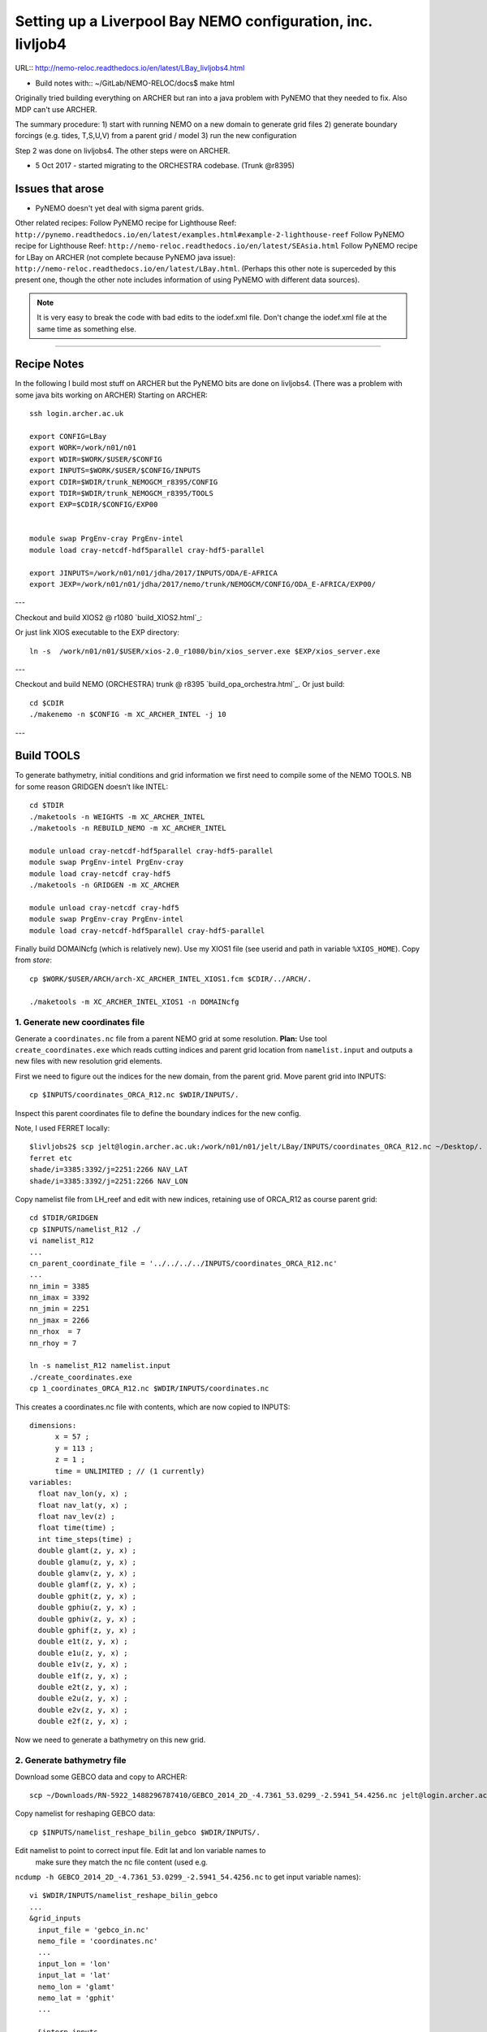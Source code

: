 ============================================================
Setting up a Liverpool Bay NEMO configuration, inc. livljob4
============================================================

URL:: http://nemo-reloc.readthedocs.io/en/latest/LBay_livljobs4.html

* Build notes with:: ~/GitLab/NEMO-RELOC/docs$ make html

Originally tried building everything on ARCHER but ran into a java problem with PyNEMO that they needed to fix. Also MDP can't use ARCHER.

The summary procedure:
1) start with running NEMO on a new domain to generate grid files
2) generate boundary forcings (e.g. tides, T,S,U,V) from a parent grid / model
3) run the new configuration

Step 2 was done on livljobs4. The other steps were on ARCHER.

* 5 Oct 2017 - started migrating to the ORCHESTRA codebase. (Trunk @r8395)

Issues that arose
=================

* PyNEMO doesn't yet deal with sigma parent grids.

Other related recipes:
Follow PyNEMO recipe for Lighthouse Reef: ``http://pynemo.readthedocs.io/en/latest/examples.html#example-2-lighthouse-reef``
Follow PyNEMO recipe for Lighthouse Reef: ``http://nemo-reloc.readthedocs.io/en/latest/SEAsia.html``
Follow PyNEMO recipe for LBay on ARCHER (not complete because PyNEMO java issue): ``http://nemo-reloc.readthedocs.io/en/latest/LBay.html``.
(Perhaps this other note is superceded by this present one, though the other
note includes information of using PyNEMO with different data sources).

.. note::

  It is very easy to break the code with bad edits to the iodef.xml file. Don't
  change the iodef.xml file at the same time as something else.

----

Recipe Notes
============

In the following I build most stuff on ARCHER but the PyNEMO bits are done on livljobs4.
(There was a problem with some java bits working on ARCHER)
Starting on ARCHER::

  ssh login.archer.ac.uk

  export CONFIG=LBay
  export WORK=/work/n01/n01
  export WDIR=$WORK/$USER/$CONFIG
  export INPUTS=$WORK/$USER/$CONFIG/INPUTS
  export CDIR=$WDIR/trunk_NEMOGCM_r8395/CONFIG
  export TDIR=$WDIR/trunk_NEMOGCM_r8395/TOOLS
  export EXP=$CDIR/$CONFIG/EXP00


  module swap PrgEnv-cray PrgEnv-intel
  module load cray-netcdf-hdf5parallel cray-hdf5-parallel

  export JINPUTS=/work/n01/n01/jdha/2017/INPUTS/ODA/E-AFRICA
  export JEXP=/work/n01/n01/jdha/2017/nemo/trunk/NEMOGCM/CONFIG/ODA_E-AFRICA/EXP00/


.. note:
 I will these links to James' files when I've figured out how to replace them

---

Checkout and build XIOS2 @ r1080 `build_XIOS2.html`_::

Or just link XIOS executable to the EXP directory::

  ln -s  /work/n01/n01/$USER/xios-2.0_r1080/bin/xios_server.exe $EXP/xios_server.exe

---

Checkout and build NEMO (ORCHESTRA) trunk @ r8395 `build_opa_orchestra.html`_.
Or just build::

  cd $CDIR
  ./makenemo -n $CONFIG -m XC_ARCHER_INTEL -j 10

---

Build TOOLS
===========

To generate bathymetry, initial conditions and grid information we first need
to compile some of the NEMO TOOLS. NB for some reason GRIDGEN doesn’t like INTEL::

  cd $TDIR
  ./maketools -n WEIGHTS -m XC_ARCHER_INTEL
  ./maketools -n REBUILD_NEMO -m XC_ARCHER_INTEL

  module unload cray-netcdf-hdf5parallel cray-hdf5-parallel
  module swap PrgEnv-intel PrgEnv-cray
  module load cray-netcdf cray-hdf5
  ./maketools -n GRIDGEN -m XC_ARCHER

  module unload cray-netcdf cray-hdf5
  module swap PrgEnv-cray PrgEnv-intel
  module load cray-netcdf-hdf5parallel cray-hdf5-parallel


.. note: These are compiled with XIOS2. However DOMAINcfg has to be compiled
  with XIOS1. There is a README in the $TDIR/DOMAINcfg on what to do.


Finally build DOMAINcfg (which is relatively new). Use my XIOS1 file
(see userid and path in variable ``%XIOS_HOME``). Copy from *store*::

  cp $WORK/$USER/ARCH/arch-XC_ARCHER_INTEL_XIOS1.fcm $CDIR/../ARCH/.

  ./maketools -m XC_ARCHER_INTEL_XIOS1 -n DOMAINcfg



1. Generate new coordinates file
++++++++++++++++++++++++++++++++

Generate a ``coordinates.nc`` file from a parent NEMO grid at some resolution.
**Plan:** Use tool ``create_coordinates.exe`` which reads cutting indices and
parent grid location from ``namelist.input`` and outputs a new files with new
resolution grid elements.

First we need to figure out the indices for the new domain, from the parent grid.
Move parent grid into INPUTS::

  cp $INPUTS/coordinates_ORCA_R12.nc $WDIR/INPUTS/.

Inspect this parent coordinates file to define the boundary indices for the new config.

Note, I used FERRET locally::

  $livljobs2$ scp jelt@login.archer.ac.uk:/work/n01/n01/jelt/LBay/INPUTS/coordinates_ORCA_R12.nc ~/Desktop/.
  ferret etc
  shade/i=3385:3392/j=2251:2266 NAV_LAT
  shade/i=3385:3392/j=2251:2266 NAV_LON


Copy namelist file from LH_reef and edit with new indices, retaining use of
ORCA_R12 as course parent grid::

  cd $TDIR/GRIDGEN
  cp $INPUTS/namelist_R12 ./
  vi namelist_R12
  ...
  cn_parent_coordinate_file = '../../../../INPUTS/coordinates_ORCA_R12.nc'
  ...
  nn_imin = 3385
  nn_imax = 3392
  nn_jmin = 2251
  nn_jmax = 2266
  nn_rhox  = 7
  nn_rhoy = 7

  ln -s namelist_R12 namelist.input
  ./create_coordinates.exe
  cp 1_coordinates_ORCA_R12.nc $WDIR/INPUTS/coordinates.nc

This creates a coordinates.nc file with contents, which are now copied to
INPUTS::

  dimensions:
  	x = 57 ;
  	y = 113 ;
  	z = 1 ;
  	time = UNLIMITED ; // (1 currently)
  variables:
    float nav_lon(y, x) ;
    float nav_lat(y, x) ;
    float nav_lev(z) ;
    float time(time) ;
    int time_steps(time) ;
    double glamt(z, y, x) ;
    double glamu(z, y, x) ;
    double glamv(z, y, x) ;
    double glamf(z, y, x) ;
    double gphit(z, y, x) ;
    double gphiu(z, y, x) ;
    double gphiv(z, y, x) ;
    double gphif(z, y, x) ;
    double e1t(z, y, x) ;
    double e1u(z, y, x) ;
    double e1v(z, y, x) ;
    double e1f(z, y, x) ;
    double e2t(z, y, x) ;
    double e2u(z, y, x) ;
    double e2v(z, y, x) ;
    double e2f(z, y, x) ;

Now we need to generate a bathymetry on this new grid.



2. Generate bathymetry file
+++++++++++++++++++++++++++

Download some GEBCO data and copy to ARCHER::

  scp ~/Downloads/RN-5922_1488296787410/GEBCO_2014_2D_-4.7361_53.0299_-2.5941_54.4256.nc jelt@login.archer.ac.uk:/work/n01/n01/jelt/LBay/INPUTS/.

Copy namelist for reshaping GEBCO data::

  cp $INPUTS/namelist_reshape_bilin_gebco $WDIR/INPUTS/.

Edit namelist to point to correct input file. Edit lat and lon variable names to
 make sure they match the nc file content (used e.g.
``ncdump -h GEBCO_2014_2D_-4.7361_53.0299_-2.5941_54.4256.nc`` to get input
variable names)::

  vi $WDIR/INPUTS/namelist_reshape_bilin_gebco
  ...
  &grid_inputs
    input_file = 'gebco_in.nc'
    nemo_file = 'coordinates.nc'
    ...
    input_lon = 'lon'
    input_lat = 'lat'
    nemo_lon = 'glamt'
    nemo_lat = 'gphit'
    ...

    &interp_inputs
    input_file = "gebco_in.nc"
    ...
    input_name = "elevation"


Do some things to 1) flatten out land elevations, 2) make depths positive. *(James
noted a problem with the default nco module)*::

  cd $WDIR/INPUTS
  module load nco/4.5.0
  ncap2 -s 'where(elevation > 0) elevation=0' GEBCO_2014_2D_-4.7361_53.0299_-2.5941_54.4256.nc tmp.nc
  ncflint --fix_rec_crd -w -1.0,0.0 tmp.nc tmp.nc gebco_in.nc
  rm tmp.nc


Restore the original parallel modules, which were removed to fix tool building issue::

  module unload nco cray-netcdf cray-hdf5
  module load cray-netcdf-hdf5parallel cray-hdf5-parallel

Execute first scrip thing::

  $TDIR/WEIGHTS/scripgrid.exe namelist_reshape_bilin_gebco

Output files::

  remap_nemo_grid_gebco.nc
  remap_data_grid_gebco.nc

Execute second scip thing::

  $TDIR/WEIGHTS/scrip.exe namelist_reshape_bilin_gebco

Output files::

  data_nemo_bilin_gebco.nc

Execute third scip thing::

  $TDIR/WEIGHTS/scripinterp.exe namelist_reshape_bilin_gebco

Output files::

  bathy_meter.nc



3. Generate a domain configuration file
=======================================

The general idea is that you have to copy the ``namelist_cfg`` file into the ``DOMAINcfg``
directory along with all the inputs files that would have previously been needed
get v3.6 running. The reason being that all the non-time stepping stuff, like
grid generating, has been abstracted from the core OPA code and is now done as
a pre-processing step, and output into an important file ``domain_cfg.nc``.


.. warning: This is a bit backwards as I copy in files that I haven't made yet. It will do for now.

::

  cd $TDIR
  cp $INPUTS/coordinates.nc $TDIR/DOMAINcfg/.
  cp $INPUTS/bathy_meter.nc $TDIR/DOMAINcfg/.

I am not sure how this is going to pan out with the existing namelist_cfg files;
it may not be up to date enough. So I will save an original for the time being::

  cp /work/n01/n01/jelt/LBay/trunk_NEMOGCM_r8395/CONFIG/LBay/EXP00/namelist_cfg namelist_cdf_LBay
  cp namelist_cfg_LBay namelist_cfg


.. note: I am not sure what to do here. Initially I was concerned that the
 domain_cfg.nc was not building so sought to fix problems in the new style
 namelist_cfg file. Then I realised that the errors where not a problem for
 generating the domain_cfg.nc file. But some of namelist_cfg changes might still
 be helpful. For now I revert back to the original namelist_cfg file (from the
 working old code base) but save these comments (in namelist_cfg_LBay):

  To get it to work I (though I) had to make some edits to the namelist_cfg file, according to
  the E R R O R S reported. I added::

    !-----------------------------------------------------------------------
    &nameos        !   ocean physical parameters
    !-----------------------------------------------------------------------
       ln_teos10   = .false.         !  = Use TEOS-10 equation of state
       ln_eos80    = .true.         !  = Use EOS80 equation of state
       ln_seos     = .false.         !  = Use simplified equation of state (S-EOS)
                                     !
       !                     ! S-EOS coefficients (ln_seos=T):
       !                             !  rd(T,S,Z)*rau0 = -a0*(1+.5*lambda*dT+mu*Z+nu*dS)*dT+b0*dS
       rn_a0       =  1.6550e-1      !  thermal expension coefficient
       rn_b0       =  7.6554e-1      !  saline  expension coefficient
       rn_lambda1  =  5.9520e-2      !  cabbeling coeff in T^2  (=0 for linear eos)
       rn_lambda2  =  7.4914e-4      !  cabbeling coeff in S^2  (=0 for linear eos)
       rn_mu1      =  1.4970e-4      !  thermobaric coeff. in T (=0 for linear eos)
       rn_mu2      =  1.1090e-5      !  thermobaric coeff. in S (=0 for linear eos)
       rn_nu       =  2.4341e-3      !  cabbeling coeff in T*S  (=0 for linear eos)
    /



    Replace::

     LBay
     ----


     !-----------------------------------------------------------------------
     &namdom        !   space and time domain (bathymetry, mesh, timestep)
     !-----------------------------------------------------------------------
        nn_msh      =    0      !  create (=1) a mesh file or not (=0)
        rn_rdt      =   60.    !  time step for the dynamics (and tracer if nn_acc=0)
        rn_rdtmin   =   600.          !  minimum time step on tracers (used if nn_acc=1)
        rn_rdtmax   =   600.          !  maximum time step on tracers (used if nn_acc=1)
        rn_rdth     =   600.          !  depth variation of tracer time step  (used if nn_acc=1)
        ppglam0     =  999999.0             !  longitude of first raw and column T-point (jphgr_msh = 1)
        ppgphi0     =  999999.0             ! latitude  of first raw and column T-point (jphgr_msh = 1)
        ppe1_deg    =  999999.0             !  zonal      grid-spacing (degrees)
        ppe2_deg    =  999999.0             !  meridional grid-spacing (degrees)
        ppe1_m      =  999999.0             !  zonal      grid-spacing (degrees)
        ppe2_m      =  999999.0             !  meridional grid-spacing (degrees)
        ppsur       =  999999.0             !  ORCA r4, r2 and r05 coefficients
        ppa0        =  999999.0             ! (default coefficients)
        ppa1        =  999999.0             !
        ppkth       =      23.563           !
        ppacr       =       9.0             !
        ppdzmin     =       6.0             !  Minimum vertical spacing
        pphmax      =    5720.              !  Maximum depth
        ldbletanh   =  .FALSE.              !  Use/do not use double tanf function for vertical coordinates
        ppa2        =  999999.              !  Double tanh function parameters
        ppkth2      =  999999.              !
        ppacr2      =  999999.
     /

    with::

     Africa
     ------

     !-----------------------------------------------------------------------
     &namdom        !   space and time domain (bathymetry, mesh, timestep)
     !-----------------------------------------------------------------------
        ln_linssh   = .false.   !  =T  linear free surface  ==>>  model level are fixed in time
        nn_closea   =    0      !  remove (=0) or keep (=1) closed seas and lakes (ORCA)
        !
        nn_msh      =    0      !  create (>0) a mesh file or not (=0)
        rn_isfhmin  =    1.00   !  treshold (m) to discriminate grounding ice to floating ice
        !
        rn_rdt      =  360.     !  time step for the dynamics (and tracer if nn_acc=0)
        rn_atfp     =    0.1    !  asselin time filter parameter
        !
        ln_crs      = .false.   !  Logical switch for coarsening module
     /
     !


  Also the leap year flag seemed to cause an error so::
    nn_leapy    =       0   !  Leap year calendar (1) or not (0)


Build a script to run the executable::

  vi $TDIR/DOMAINcdf/rs

  #!/bin/bash
  #PBS -N domain_cfg
  #PBS -l walltime=00:20:00
  #PBS -l select=1
  #PBS -j oe
  #PBS -A n01-NOCL

  #! -----------------------------------------------------------------------------

  # Change to the directory that the job was submitted from
  cd $PBS_O_WORKDIR

  # Set the number of threads to 1
  #   This prevents any system libraries from automatically
  #   using threading.
  export OMP_NUM_THREADS=1
  # Change to the directory that the job was submitted from
  ulimit -s unlimited

  #===============================================================
  # LAUNCH JOB
  #===============================================================
  echo `date` : Launch Job
  aprun -n 1 -N 1 ./make_domain_cfg.exe >&  stdouterr_cfg
  #aprun -n 216 -N 24 ./make_domain_cfg.exe >&  stdouterr_cfg

  exit


Try running it::

  cd $TDIR/DOMAINcfg
  qsub -q short rs



**6 Oct. This runs and produces ``domain_cfg.nc`` output, though the job has errors**




4. Generate initial conditions
++++++++++++++++++++++++++++++


Copy ``make.macro`` file and edit the path if necessary::
**FIX** to the notes (copied from jdha instead): ``cp $WDIR/INPUTS/make.macro ./``::

  cp /home/n01/n01/jdha/sosie/make.macro /home/n01/n01/jelt/sosie/.

  vi /home/n01/n01/jelt/sosie/make.macro
  # Directory to install binaries:
  INSTALL_DIR = /home/n01/n01/jelt/local

Proceed with Step 6 (of Lighhouse Reef Readthedocs)::

  cd ~
  mkdir local
  svn co svn://svn.code.sf.net/p/sosie/code/trunk sosie
  cd sosie

  make
  make install
  export PATH=~/local/bin:$PATH
  cd $WDIR/INPUTS


Obtain the fields to interpolate. Interpolate AMM60
data. Get the namelists::

  cp $INPUTS/initcd_votemper.namelist .
  cp $INPUTS/initcd_vosaline.namelist .

Generate the actual files. Cut them out of something bigger. Use the same indices
as used in coordinates.nc (note that the nco tools don't like the
parallel modules)::

----

*(3 March 2017)*
Insert new method to use AMM60 data for initial conditions.
/work/n01/n01/kariho40/NEMO/NEMOGCM_jdha/dev_r4621_NOC4_BDY_VERT_INTERP/NEMOGCM/CONFIG/AMM60smago/EXP_notradiff/OUTPUT
AMM60_5d_20131013_20131129_grid_T.nc

Find the AMM60 indices using FERRET on the bathy_meter.nc file: ``shade log(Bathymetry[I=540:750, J=520:820])``

Note that the temperature and salinity variables are ``thetao`` and ``so``

::

  module unload cray-netcdf-hdf5parallel cray-hdf5-parallel
  module load cray-netcdf cray-hdf5
  module load nco/4.5.0
  cd $WDIR/INPUTS

  ncks -d x,560,620 -d y,720,800 /work/n01/n01/kariho40/NEMO/NEMOGCM_jdha/dev_r4621_NOC4_BDY_VERT_INTERP/NEMOGCM/CONFIG/AMM60smago/EXP_notradiff/OUTPUT/AMM60_5d_20131013_20131129_grid_T.nc $WDIR/INPUTS/cut_down_20131013_LBay_grid_T.nc

Average over time and restore the parallel modules::

  ncwa -a time_counter $WDIR/INPUTS/cut_down_20131013_LBay_grid_T.nc  $WDIR/INPUTS/cut_down_201310_LBay_grid_T.nc

  module unload nco cray-netcdf cray-hdf5
  module load cray-netcdf-hdf5parallel cray-hdf5-parallel



Edit namelists::

  vi initcd_votemper.namelist
  cf_in     = 'cut_down_201310_LBay_grid_T.nc'
  cv_in     = 'thetao'
  cf_x_in   = 'cut_down_201310_LBay_grid_T.nc'
  cv_out   = 'thetao'
  csource  = 'AMM60'
  ctarget  = 'LBay'

  vi initcd_vosaline.namelist
  ...
  cv_out   = 'so'
  ...



Do stuff. I think the intention was for SOSIE to flood fill the land::

  sosie.x -f initcd_votemper.namelist

Creates::

  thetao_AMM60-LBay_2013.nc4
  sosie_mapping_AMM60-LBay.nc

Repeat for salinity::

  sosie.x -f initcd_vosaline.namelist

Creates::

  so_AMM60-LBay_2013.nc4


Now do interpolation as before. First copy the namelists::

  cp $INPUTS/namelist_reshape_bilin_initcd_votemper $WDIR/INPUTS/.
  cp $INPUTS/namelist_reshape_bilin_initcd_vosaline $WDIR/INPUTS/.

Edit the input files::

  vi $WDIR/INPUTS/namelist_reshape_bilin_initcd_votemper
  &grid_inputs
    input_file = 'thetao_AMM60-LBay_2013.nc4'
  ...

  &interp_inputs
    input_file = "thetao_AMM60-LBay_2013.nc4"
  ...

Simiarly for the *vosaline.nc file::

  vi $WDIR/INPUTS/namelist_reshape_bilin_initcd_vosaline
  &grid_inputs
    input_file = 'so_AMM60-LBay_2013.nc4'
  ...

  &interp_inputs
    input_file = "so_AMM60-LBay_2013.nc4"
  ...


Produce the remap files::

  $TDIR/WEIGHTS/scripgrid.exe namelist_reshape_bilin_initcd_votemper

Creates ``remap_nemo_grid_R12.nc`` and ``remap_data_grid_R12.nc``. Then::

  $TDIR/WEIGHTS/scrip.exe namelist_reshape_bilin_initcd_votemper

Creates ``data_nemo_bilin_R12.nc``. Then::

  $TDIR/WEIGHTS/scripinterp.exe namelist_reshape_bilin_initcd_votemper

Creates ``initcd_votemper.nc``. Then::

  $TDIR/WEIGHTS/scripinterp.exe namelist_reshape_bilin_initcd_vosaline

Creates ``initcd_vosaline.nc``.


5. Generate weights for atm forcing
+++++++++++++++++++++++++++++++++++

Generate cut down drowned precip file (note that the nco tools don't like the
parallel modules). **HEALTH WARNING** *Cut out files with only one index in that lat direction broke NEMO*::

  module unload cray-netcdf-hdf5parallel cray-hdf5-parallel
  module load cray-netcdf cray-hdf5
  module load nco/4.5.0
  ncks -d lon,355.,360. -d lat,48.,55. /work/n01/n01/acc/ORCA0083/NEMOGCM/CONFIG/R12_ORCA/EXP00/FORCING/drowned_precip_DFS5.1.1_y2000.nc $WDIR/INPUTS/cutdown_drowned_precip_DFS5.1.1_y2000.nc
  ncks -d lon0,355.,360. -d lat0,48.,55. /work/n01/n01/acc/ORCA0083/NEMOGCM/CONFIG/R12_ORCA/EXP00/FORCING/drowned_u10_DFS5.1.1_y2000.nc $WDIR/INPUTS/cutdown_drowned_u10_DFS5.1.1_y2000.nc
  ncks -d lon0,355.,360. -d lat0,48.,55. /work/n01/n01/acc/ORCA0083/NEMOGCM/CONFIG/R12_ORCA/EXP00/FORCING/drowned_v10_DFS5.1.1_y2000.nc $WDIR/INPUTS/cutdown_drowned_v10_DFS5.1.1_y2000.nc
  ncks -d lon0,355.,360. -d lat0,48.,55. /work/n01/n01/acc/ORCA0083/NEMOGCM/CONFIG/R12_ORCA/EXP00/FORCING/drowned_radsw_DFS5.1.1_y2000.nc $WDIR/INPUTS/cutdown_drowned_radsw_DFS5.1.1_y2000.nc
  ncks -d lon0,355.,360. -d lat0,48.,55. /work/n01/n01/acc/ORCA0083/NEMOGCM/CONFIG/R12_ORCA/EXP00/FORCING/drowned_radlw_DFS5.1.1_y2000.nc $WDIR/INPUTS/cutdown_drowned_radlw_DFS5.1.1_y2000.nc
  ncks -d lon0,355.,360. -d lat0,48.,55. /work/n01/n01/acc/ORCA0083/NEMOGCM/CONFIG/R12_ORCA/EXP00/FORCING/drowned_t2_DFS5.1.1_y2000.nc $WDIR/INPUTS/cutdown_drowned_t2_DFS5.1.1_y2000.nc
  ncks -d lon0,355.,360. -d lat0,48.,55. /work/n01/n01/acc/ORCA0083/NEMOGCM/CONFIG/R12_ORCA/EXP00/FORCING/drowned_q2_DFS5.1.1_y2000.nc $WDIR/INPUTS/cutdown_drowned_q2_DFS5.1.1_y2000.nc
  ncks -d lon0,355.,360. -d lat0,48.,55. /work/n01/n01/acc/ORCA0083/NEMOGCM/CONFIG/R12_ORCA/EXP00/FORCING/drowned_snow_DFS5.1.1_y2000.nc $WDIR/INPUTS/cutdown_drowned_snow_DFS5.1.1_y2000.nc

  module unload nco/4.5.0
  module unload cray-netcdf cray-hdf5
  module load cray-netcdf-hdf5parallel cray-hdf5-parallel

Obtain namelist files and data file::

  cp $INPUTS/namelist_reshape_bilin_atmos $WDIR/INPUTS/.
  cp $INPUTS/namelist_reshape_bicubic_atmos $WDIR/INPUTS/.

Edit namelist to reflect source filenames (just a year change)::

  vi $WDIR/INPUTS/namelist_reshape_bilin_atmos
  ...
  &grid_inputs
      input_file = 'cutdown_drowned_precip_DFS5.1.1_y2000.nc'

  vi $WDIR/INPUTS/namelist_reshape_bicubic_atmos
  ...
  &grid_inputs
    input_file = 'cutdown_drowned_precip_DFS5.1.1_y2000.nc'


Setup weights files for the atmospheric forcing::

  cd $WDIR/INPUTS
  $TDIR/WEIGHTS/scripgrid.exe namelist_reshape_bilin_atmos

Generate  remap files ``remap_nemo_grid_atmos.nc`` and ``remap_data_grid_atmos.nc``. Then::

  $TDIR/WEIGHTS/scrip.exe namelist_reshape_bilin_atmos

Generates ``data_nemo_bilin_atmos.nc``. Then::

  $TDIR/WEIGHTS/scripshape.exe namelist_reshape_bilin_atmos

Generates ``weights_bilinear_atmos.nc``. Then::

  $TDIR/WEIGHTS/scrip.exe namelist_reshape_bicubic_atmos

Generates ``data_nemo_bicubic_atmos.nc``. Then::

  $TDIR/WEIGHTS/scripshape.exe namelist_reshape_bicubic_atmos

Generates ``weights_bicubic_atmos.nc``.


.. note:
 With the new DOMAINcfg tools this step of running NEMO for one time step is
 already done. ``mesh_mask.nc`` is superceeded by ``domain_cfg.nc``

  5. Generate mesh and mask files for open boundary conditions
  ++++++++++++++++++++++++++++++++++++++++++++++++++++++++++++

  Run the model to generate the mesh and mask files::

    cd $CDIR
    cp $INPUTS/cpp_LH_REEF.fcm LBay/cpp_LBay.fcm
    ln -s $WDIR/INPUTS/bathy_meter.nc $CDIR/LBay/EXP00/bathy_meter.nc
    ln -s $WDIR/INPUTS/coordinates.nc $CDIR/LBay/EXP00/coordinates.nc
    cp $INPUTS/runscript $CDIR/LBay/EXP00
    cp $INPUTS/namelist_cfg $CDIR/LBay/EXP00/namelist_cfg
    cp $INPUTS/namelist_ref $CDIR/LBay/EXP00/namelist_ref
    ./makenemo clean
    ./makenemo -n LBay -m XC_ARCHER_INTEL -j 10
    cd LBay/EXP00
    ln -s $WDIR/xios-1.0/bin/xios_server.exe xios_server.exe

  Edit the namelist files for this configuration::

    ncdump -h coordinates.nc
    x = 57 ;
    y = 113 ;

    vi namelist.cfg
    ...
    cn_exp      =   "LBay"  !  experience name
    ...
    !-----------------------------------------------------------------------
    &namcfg        !   parameters of the configuration
    !-----------------------------------------------------------------------
       cp_cfg      =  "lbay"                !  name of the configuration
       jp_cfg      =     084               !  resolution of the configuration
       jpidta      =      57               !  1st lateral dimension ( >= jpi )
       jpjdta      =     113               !  2nd    "         "    ( >= jpj )
       jpkdta      =      51               !  number of levels      ( >= jpk )
       jpiglo      =      57               !  1st dimension of global domain --> i =jpidta
       jpjglo      =     113               !  2nd    -                  -    --> j  =jpjdta

  **ACTION: There are further edits to be made for when the model is actually run**
  **E.g. other filename instances of Lbay**

  Note that the old LH_REEF has the following
  | jpidta      =     358               !  1st lateral dimension ( >= jpi )
  | jpjdta      =     428               !  2nd    "         "    ( >= jpj )

  with the dimensions in the LH_REFF coordinates file as
  | ncdump -h coordinates.nc
  | x = 358 ;
  | y = 428 ;

  Edit the runscript to include modules and the Account name (n01-NOCL)::

    vi runscript

    #!/bin/bash
    #PBS -N LBay
    #PBS -l select=5
    #PBS -l walltime=00:20:00
    #PBS -A n01-NOCL

    module swap PrgEnv-cray PrgEnv-intel
    module load cray-netcdf-hdf5parallel
    module load cray-hdf5-parallel
    ...

  Submit::

    qsub -q short runscript


  *(6 March 2017)*

  If that works, we then need to rebuild the mesh and mask files in to single files for the next step::

    $TDIR/REBUILD_NEMO/rebuild_nemo -t 24 mesh_zgr 96
    $TDIR/REBUILD_NEMO/rebuild_nemo -t 24 mesh_hgr 96
    $TDIR/REBUILD_NEMO/rebuild_nemo -t 24 mask 96
    mv mesh_zgr.nc mesh_hgr.nc mask.nc $WDIR/INPUTS
    rm mesh_* mask_* LBay_0000*
    cd $WDIR/INPUTS


THIS IS WHERE START WITH LIVLJOBS4 to create boundary files with PyNEMO *(20 Sept 2017)*



6. Generate boundary conditions with PyNEMO: Create netcdf abstraction wrapper
++++++++++++++++++++++++++++++++++++++++++++++++++++++++++++++++++++++++++++++

In this section there are two stages.
* generate a ncml file which describes the files needed to create boundary conditions
* generate a namelist.bdy file which controls the actual boundary condition generation.

For each parent data set a new pair of (``*.ncml``, ``namelist.bdy``) are needed.
Here I attempt to use parent data from NNA. I could use data from:
* AMM60 local data (might not yet work because of the sigma levels)
* thredds server (as in the LH_REEF example, though this is turned off!)
* NNA local data (easiest ?)

First install PyNEMO if not already done so. Full description::

  ssh -Y livljobs4

  export CONFIG=LBay
  export WORK=/work
  export WDIR=$WORK/$USER/$CONFIG
  #export INPUTS=$WORK/$USER/$CONFIG/INPUTS
  #export CDIR=$WDIR/trunk_NEMOGCM_r8395/CONFIG
  #export TDIR=$WDIR/trunk_NEMOGCM_r8395/TOOLS
  #export EXP=$CDIR/$CONFIG/EXP00

  cd $WORK/$USER
  mkdir $WDIR
  module load anaconda/2.1.0  # Want python2
  conda create --name nrct_env scipy=0.16.0 numpy matplotlib=1.5.1 basemap netcdf4 libgfortran=1.0.0
  source activate nrct_env
  conda install -c https://conda.anaconda.org/conda-forge seawater=3.3.4 # Note had to add https path
  conda install -c https://conda.anaconda.org/srikanthnagella thredds_crawler
  conda install -c https://conda.anaconda.org/srikanthnagella pyjnius

Find java object by doing a which java and then following the trail
find  /usr/lib/jvm/jre-1.7.0-openjdk.x86_64/ -name libjvm.so -print
::

  export LD_LIBRARY_PATH=/usr/lib/jvm/jre-1.7.0-openjdk.x86_64/lib/amd64/server:$LD_LIBRARY_PATH
  unset SSH_ASKPASS # Didn't need this on ARCHER...
  git clone https://jpolton@bitbucket.org/jdha/nrct.git nrct  # Give jpolton@bitbucket passwd
  cd nrct/Python
  python setup.py build
  export PYTHONPATH=/login/jelt/.conda/envs/nrct_env/lib/python2.7/site-packages/:$PYTHONPATH
  python setup.py install --prefix ~/.conda/envs/nrct_env
  cd $WDIR/INPUTS


I suggest managing the namelist.bdy file after the ``ncml`` file is generated.
 A fresh ``ncml`` file can be generated automatically or an existing one can be edited.


6a. Generate ncml files (Not tested on livljobs4)
+++++++++++++++++++++++


Activate generator:

Start up pynemo and generate boundary conditions. First we need to create a
few ncml files to gather input data and map variable names. Then using pynemo
we define the area we want to model.
Redefine ``WDIR``. Launch from WDIR::

  ssh -Y espp1
  module load anaconda
  source activate pynemo_env
  #  export LD_LIBRARY_PATH=/opt/java/jdk1.7.0_45/jre/lib/amd64/server:$LD_LIBRARY_PATH
  #  export PYTHONPATH=/home/n01/n01/jelt/.conda/envs/pynemo_env/lib/python2.7/site-packages/:$PYTHONPATH
  cd $WDIR/INPUTS
  pynemo_ncml_generator


Here the object is to generate a ncml file that is read in by PyNEMO as the ``sn_src_dir``
(in the ``namelist.bdy`` file)

Fill in the Tracer and Dynamics for T,S,U,V,Z tabs: using T,T & U,V,T in the reg
expressions e.g. .*T\.nc$
To generate a e.g. ``inputs_src.ncml`` file click  **generate**. Defining the
filename seems to work better with the file selector rather than direct typing.

In the following I have three ncml files.
* One for using the thredds server to get remote ORCA12 data.
* One for using local AMM60 data, with ackward s-sigma levels
* One for using local NNA data

NNA_inputs_src.ncml
+++++++++++++++++++

Note need to set the time variables and new ``sn_src_dir`` in namelist.bdy.
Actually upated the following with all the Jan 2000 files::

  cd $WDIR/INPUTS
  vi NNA_inputs_src.ncml

  <ns0:netcdf xmlns:ns0="http://www.unidata.ucar.edu/namespaces/netcdf/ncml-2.2" title="NEMO aggregation">
    <ns0:aggregation type="union">
      <ns0:netcdf>
        <ns0:aggregation dimName="time_counter" name="votemper" type="joinExisting">
          <ns0:scan location="file://work/n01/n01/jdha/LBay/INPUTS/NNA" regExp=".*T\.nc$" />
        </ns0:aggregation>
      </ns0:netcdf>
      <ns0:netcdf>
        <ns0:aggregation dimName="time_counter" name="vosaline" type="joinExisting">
          <ns0:scan location="file://work/n01/n01/jdha/LBay/INPUTS/NNA" regExp=".*T\.nc$" />
        </ns0:aggregation>
      </ns0:netcdf>
      <ns0:netcdf>
        <ns0:aggregation dimName="time_counter" name="vozocrtx" type="joinExisting">
          <ns0:scan location="file://work/n01/n01/jdha/LBay/INPUTS/NNA" regExp=".*U\.nc$" />
        </ns0:aggregation>
      </ns0:netcdf>
      <ns0:netcdf>
        <ns0:aggregation dimName="time_counter" name="vomecrty" type="joinExisting">
          <ns0:scan location="file://work/n01/n01/jdha/LBay/INPUTS/NNA" regExp=".*V\.nc$" />
        </ns0:aggregation>
      </ns0:netcdf>
      <ns0:netcdf>
        <ns0:aggregation dimName="time_counter" name="sossheig" type="joinExisting">
          <ns0:scan location="file://work/n01/n01/jdha/LBay/INPUTS/NNA" regExp=".*T\.nc$" />
        </ns0:aggregation>
      </ns0:netcdf>
    </ns0:aggregation>
  </ns0:netcdf>




6b. Generate the namelist.bdy file for PyNEMO
+++++++++++++++++++++++++++++++++++++++++++++


Copy the PyNEMO template namelist.bdy from the lighthouse project::

  cd $WDIR/INPUTS
  cp $INPUTS/namelist.bdy $WDIR/INPUTS/.

Edit namelist.bdy to for the configuration name and ``ncml`` file name. **Note
need the slash following OUTPUT**::

  vi namelist.bdy
  sn_src_dir = './inputs_src.ncml'       ! src_files/'
  sn_dst_dir = '/work/n01/n01/jelt/LBay/OUTPUT/'
  sn_fn      = 'LBay'                 ! prefix for output files
  ...
  cn_mask_file   = './mask.nc'                   !  name of mask file (if ln_mask_file=.TRUE.)

Now edit the pynemo namelist file. Add location of grid information. Note had to
 hunt for a mesh.nc file. Incase this doesn't work, there were a couple of
 options. (Tried both) Note also that mesh_zgr includes gdept_0, gdepw_0, e3t_0, e3u_0,
 e3v_0, e3w_0, so use ncml to convert to variables without *_0. (Also didn't convert e3w_0).

 Make sure the timestamps correspond to the input data.
Turn off as many things as possible to help it along.
Turned off ``ln_mask_file``. James said it was for outputting a new mask file
but it might have given me trouble.

I have a namelist.bdy file for each ncml configuration
* namelist.bdy_AMM60
* namelist.bdy_thredds (uses global 1/12 degree data)
* namelist.bdy_NNA




7. Generate boundary conditions with PyNEMO: Run PyNEMO
+++++++++++++++++++++++++++++++++++++++++++++++++++++++



Using livljobs4

*(20/21 Sept 2017)*

**Start the process again on livljobs4: LBay_livljobs4.rst**

Need to grab some INPUT files from ARCHER because I am not building them with livljobs4::

  scp jelt@login.archer.ac.uk:/work/n01/n01/jelt/LBay/INPUTS/namelist.bdy $WDIR/INPUTS/.
  scp jelt@login.archer.ac.uk:/work/n01/n01/jelt/LBay/INPUTS/bathy_meter.nc $WDIR/INPUTS/.
  rsync -uartv jelt@login.archer.ac.uk:/work/n01/n01/jelt/LBay/INPUTS/ $WDIR/INPUTS
  cd $WDIR/INPUTS

Make sure the NNA data is available::

  mkdir $WDIR/INPUTS/NNA
  scp jelt@login.archer.ac.uk:/work/n01/n01/jdha/LBay/INPUTS/NNA/mesh_hgr.nc $WDIR/INPUTS/NNA/.
  scp jelt@login.archer.ac.uk:/work/n01/n01/jdha/LBay/INPUTS/NNA/mesh_hgr.nc $WDIR/INPUTS/NNA/.
  scp jelt@login.archer.ac.uk:/work/n01/n01/jdha/LBay/INPUTS/NNA/mask.nc $WDIR/INPUTS/NNA/.
  for file in NNA_*200001*nc ; do scp jelt@login.archer.ac.uk:/work/n01/n01/jdha/LBay/INPUTS/NNA/$file $WDIR/INPUTS/NNA/. ; done

Make sure the destination meshes exist. These were generated by running the new config for a timestep::

  scp jelt@login.archer.ac.uk:/work/n01/n01/jelt/LBay/INPUTS/mesh_zgr.nc $WDIR/INPUTS/.
  scp jelt@login.archer.ac.uk:/work/n01/n01/jdha/LBay/INPUTS/mesh_hgr.nc $WDIR/INPUTS/.



namelist.bdy_NNA
++++++++++++++++

Edit namelist.bdy to reflect locally stored mesh and mask files. Also
NNA_inputs_src.ncml. Set the date info back to (Nov?) 1979.

 ::

   vi namelist.bdy_NNA

   !!>>>>>>>>>>>>>>>>>>>>>>>>>>>>>>>>>>>>>>>>>>>>>>>>>>>>>>>>>>>>>>>>>>>>>>
   !! NEMO/OPA  : namelist for BDY generation tool
   !!
   !!             User inputs for generating open boundary conditions
   !!             employed by the BDY module in NEMO. Boundary data
   !!             can be set up for v3.2 NEMO and above.
   !!
   !!             More info here.....
   !!
   !!>>>>>>>>>>>>>>>>>>>>>>>>>>>>>>>>>>>>>>>>>>>>>>>>>>>>>>>>>>>>>>>>>>>>>>

   !-----------------------------------------------------------------------
   !   vertical coordinate
   !-----------------------------------------------------------------------
      ln_zco      = .false.   !  z-coordinate - full    steps   (T/F)
      ln_zps      = .true.    !  z-coordinate - partial steps   (T/F)
      ln_sco      = .false.   !  s- or hybrid z-s-coordinate    (T/F)
      rn_hmin     =   -10     !  min depth of the ocean (>0) or
                              !  min number of ocean level (<0)

   !-----------------------------------------------------------------------
   !   s-coordinate or hybrid z-s-coordinate
   !-----------------------------------------------------------------------
      rn_sbot_min =   10.     !  minimum depth of s-bottom surface (>0) (m)
      rn_sbot_max = 7000.     !  maximum depth of s-bottom surface
                              !  (= ocean depth) (>0) (m)
      ln_s_sigma  = .true.   !  hybrid s-sigma coordinates
      rn_hc       =  150.0    !  critical depth with s-sigma

   !-----------------------------------------------------------------------
   !  grid information
   !-----------------------------------------------------------------------
      sn_src_hgr = '/work/jelt/NEMO/LBay/INPUTS/NNA/mesh_hgr.nc'   !  /grid/
      sn_src_zgr = '/work/jelt/NEMO/LBay/INPUTS/NNA/mesh_zgr.nc'
      sn_dst_hgr = './mesh_hgr.nc'
      sn_dst_zgr = './inputs_dst.ncml' ! rename output variables
      sn_src_msk = '/work/jelt/NEMO/LBay/INPUTS/NNA/mask.nc'
      sn_bathy   = './bathy_meter.nc'

   !-----------------------------------------------------------------------
   !  I/O
   !-----------------------------------------------------------------------
      sn_src_dir = './NNA_inputs_src.ncml'       ! src_files/'
      sn_dst_dir = '/work/jelt/NEMO/LBay/INPUTS/'
      sn_fn      = 'LBay'                 ! prefix for output files
      nn_fv      = -1e20                     !  set fill value for output files
      nn_src_time_adj = 0                                    ! src time adjustment
      sn_dst_metainfo = 'metadata info: jelt'

   !-----------------------------------------------------------------------
   !  unstructured open boundaries
   !-----------------------------------------------------------------------
       ln_coords_file = .true.               !  =T : produce bdy coordinates files
       cn_coords_file = 'coordinates.bdy.nc' !  name of bdy coordinates files (if ln_coords_file=.TRUE.)
       ln_mask_file   = .false.              !  =T : read mask from file
       cn_mask_file   = './mask.nc'                   !  name of mask file (if ln_mask_file=.TRUE.)
       ln_dyn2d       = .true.               !  boundary conditions for barotropic fields
       ln_dyn3d       = .false.               !  boundary conditions for baroclinic velocities
       ln_tra         = .true.               !  boundary conditions for T and S
       ln_ice         = .false.               !  ice boundary condition
       nn_rimwidth    = 9                    !  width of the relaxation zone

   !-----------------------------------------------------------------------
   !  unstructured open boundaries tidal parameters
   !-----------------------------------------------------------------------
       ln_tide        = .true.               !  =T : produce bdy tidal conditions
       clname(1)      = 'M2'                 ! constituent name
       clname(2)      = 'S2'
       clname(3)      = 'K2'
       ln_trans       = .false.
       sn_tide_h     = '/work/jelt/tpxo7.2/h_tpxo7.2.nc'
       sn_tide_u     = '/work/jelt/tpxo7.2/u_tpxo7.2.nc'


   !-----------------------------------------------------------------------
   !  Time information
   !-----------------------------------------------------------------------
       nn_year_000     = 2000        !  year start
       nn_year_end     = 2000        !  year end
       nn_month_000    = 01          !  month start (default = 1 is years>1)
       nn_month_end    = 01          !  month end (default = 12 is years>1)
       sn_dst_calendar = 'gregorian' !  output calendar format
       nn_base_year    = 1979        !  base year for time counter
       sn_tide_grid    = '/work/jelt/tpxo7.2/grid_tpxo7.2.nc'

   !-----------------------------------------------------------------------
   !  Additional parameters
   !-----------------------------------------------------------------------
       nn_wei  = 1                   !  smoothing filter weights
       rn_r0   = 0.041666666         !  decorrelation distance use in gauss
                                     !  smoothing onto dst points. Need to
                                     !  make this a funct. of dlon
       sn_history  = 'bdy files produced by jelt from AMM60 for testing'
                                     !  history for netcdf file
       ln_nemo3p4  = .true.          !  else presume v3.2 or v3.3
       nn_alpha    = 0               !  Euler rotation angle
       nn_beta     = 0               !  Euler rotation angle
       nn_gamma    = 0               !  Euler rotation angle
       rn_mask_max_depth = 300.0     !  Maximum depth to be ignored for the mask
       rn_mask_shelfbreak_dist = 60    !  Distance from the shelf break



Generate the boundary conditions again, with PyNEMO
::

  module load anaconda/2.1.0  # Want python2
  source activate nrct_env
  export WDIR=/work/jelt/NEMO/LBay/
  cd $WDIR/INPUTS
  export LD_LIBRARY_PATH=/usr/lib/jvm/jre-1.7.0-openjdk.x86_64/lib/amd64/server:$LD_LIBRARY_PATH

  pynemo -g -s namelist.bdy_NNA

Once the area of interest is selected and the close button is clicked, open
boundary data should be generated in $WDIR/OUTPUT

The SAVE button only updates the ``namelist.bdy`` file. The CLOSE button activates the process.

This generates::
  ls -1 /work/n01/n01/jelt/LBay/OUTPUT

  coordinates.bdy.nc
  LBay_bdytide_rotT_M2_grid_T.nc
  LBay_bdytide_rotT_K2_grid_T.nc
  LBay_bdytide_rotT_S2_grid_T.nc
  LBay_bdytide_rotT_M2_grid_U.nc
  LBay_bdytide_rotT_K2_grid_U.nc
  LBay_bdytide_rotT_S2_grid_U.nc
  LBay_bdytide_rotT_M2_grid_V.nc
  LBay_bdytide_rotT_K2_grid_V.nc
  LBay_bdytide_rotT_S2_grid_V.nc
  LBay_bdyT_y2000m01.nc
  LBay_bt_bdyT_y2000m01.nc
  LBay_bdyU_y2000m01.nc
  LBay_bdyV_y2000m01.nc

.. Warning::

  Though it doesn't quite work with ``ln_tra = .false.``

  This wont work because variable ``ft`` which deals with the number of time steps
  if only defined using the T fields, but needed for the velocity bcs. Wont work
  with ln_dyn3d = .true. either
  See e.g.::

    File "/login/jelt/.conda/envs/nrct_env/lib/python2.7/site-packages/pynemo-0.2-py2.7.egg/pynemo/profile.py", line 435, in process_bdy
     ft, num_bdy, time_counter, unit_origin)
     UnboundLocalError: local variable 'ft' referenced before assignment




8. Run the configuration ON ARCHER. Turn on the tides
+++++++++++++++++++++++++++++++++++++++++++++++++++++

*(21 Sept 2017)*

When I've got all the bdy files need to fix some variable names.
Copy the new files back onto ARCHER
::

  livljobs4$
  cd /work/jelt/NEMO/LBay/INPUTS
  for file in LBay*nc; do scp $file jelt@login.archer.ac.uk:/work/n01/n01/jelt/LBay/INPUTS/. ; done


Open a terminal on ARCHER.

Compile code with new flags (not sure if I need the module commands). Note in particular,
``key_gen_IC`` and ``key_tide``::

 module swap PrgEnv-cray PrgEnv-intel
 module load cray-netcdf-hdf5parallel
 module load cray-hdf5-parallel
 export WDIR=/work/n01/n01/jelt/LBay/
 export CDIR=$WDIR/dev_r4621_NOC4_BDY_VERT_INTERP/NEMOGCM/CONFIG

 vi $CDIR/LBay/cpp_LBay.fcm
 bld::tool::fppkeys   key_dynspg_ts key_ldfslp  key_zdfgls  key_vvl key_mpp_mpi key_netcdf4 key_nosignedzero  key_iomput key_gen_IC key_bdy key_tide


 cd $CDIR
 ./makenemo -n LBay -m XC_ARCHER_INTEL -j 10 clean
 ./makenemo -n LBay -m XC_ARCHER_INTEL -j 10

Prepare the boundary files (need to fix some variable names)::

 export WDIR=/work/n01/n01/jelt/LBay/
 export CDIR=$WDIR/dev_r4621_NOC4_BDY_VERT_INTERP/NEMOGCM/CONFIG

 cd $WDIR/INPUTS

 module unload cray-netcdf-hdf5parallel cray-hdf5-parallel
 module load nco/4.5.0
 ncrename -v deptht,gdept LBay_bdyT_y2000m01.nc
 ncrename -v depthu,gdepu LBay_bdyU_y2000m01.nc
 ncrename -v depthv,gdepv LBay_bdyV_y2000m01.nc

 ncrename -v deptht,gdept initcd_votemper.nc
 module unload nco
 module load cray-netcdf-hdf5parallel cray-hdf5-parallel


Link the boundary data to the EXP direcory and update the namelist_cfg for
running, not mesh generation::

 cd $CDIR/LBay/EXP00
 ln -s $WDIR/INPUTS/coordinates.bdy.nc $CDIR/LBay/EXP00/coordinates.bdy.nc
 ln -s $WDIR/INPUTS/LBay_bdyT_y2000m01.nc $CDIR/LBay/EXP00/LBay_bdyT_y2000m01.nc
 ln -s $WDIR/INPUTS/LBay_bdyU_y2000m01.nc    $CDIR/LBay/EXP00/LBay_bdyU_y2000m01.nc
 ln -s $WDIR/INPUTS/LBay_bdyV_y2000m01.nc    $CDIR/LBay/EXP00/LBay_bdyV_y2000m01.nc
 ln -s $WDIR/INPUTS/LBay_bt_bdyT_y2000m01.nc  $CDIR/LBay/EXP00/LBay_bt_bdyT_y2000m01.nc
 ln -s $WDIR/INPUTS $CDIR/LBay/EXP00/bdydta
 sed -e 's/nn_msh      =    3/nn_msh      =    0/' namelist_cfg > tmp
 sed -e 's/nn_itend    =      1/nn_itend    =       1440 /' tmp > namelist_cfg

Edit the link to the tidal boundary files to fix file names::

  vi namelist_cfg
  ...
  !-----------------------------------------------------------------------
  &nambdy_tide     ! tidal forcing at open boundaries
  !-----------------------------------------------------------------------
    filtide      = 'bdydta/LBay_bdytide_rotT_'         !  file name root of tidal forcing files

Change flag so that boundary data is read in. Spotted ``nn_dyn2d_dta = 3`` in AMM60 run.
Switch from 1 to 3. I.e.::

   &nambdy        !  unstructured open boundaries                          ("key_bdy")
       nb_bdy         = 1                    !  number of open boundary sets
       ln_coords_file = .true.               !  =T : read bdy coordinates from file
       cn_coords_file = 'coordinates.bdy.nc' !  bdy coordinates files
       ln_mask_file   = .true.              !  =T : read mask from file
       cn_mask_file   = '../../../../../INPUTS/LBay_bdyT_y2000m01.nc'                   !  name of mask file (if ln_mask_file=.TRUE.)
       cn_dyn2d       = 'flather'               !
       nn_dyn2d_dta   =  3                   !  = 0, bdy data are equal to the initial state
                                             !  = 1, bdy data are read in 'bdydata   .nc' files
                                             !  = 2, use tidal harmonic forcing data from files
                                             !  = 3, use external data AND tidal harmonic forcing

Also need to make sure the harmonic tidal boundary files are consistent with the
 harmonics expected e.g.::

  !-----------------------------------------------------------------------
  &nam_tide      !   tide parameters (#ifdef key_tide)
  !-----------------------------------------------------------------------
      clname(1) = 'K2'
      clname(2) = 'M2'
      clname(3) = 'S2'



.. Note:

  I had a problem with initial T,S conditions because the generated netCDF files
   only had vector fields for the z-coordinate. However, Using ``key_gen_IC``
   generates the vertical velocity on the fly.

  Completes. Works as a restart or from initial conditions::

    ln_rstart   =  .false.  !  start from rest (F) or from a restart file (T)
    ln_tsd_init   = .true.   !  Initialisation of ocean T & S with T &S input
     data (T) or not (F)

  OR as::

    ln_rstart   =  .true.  !  start from rest (F) or from a restart file (T)
    ln_tsd_init   = .false.   !  Initialisation of ocean T & S with T &S input
     data (T) or not (F)





Should also check the xml files. There was something **fishy** with the
``field_def.xml`` and ``iodef.xml`` files where variables were not defined in
the NEMO checkout. Copy these files from lighthouse reef::

 cp /work/n01/n01/jelt/lighthousereef/dev_r4621_NOC4_BDY_VERT_INTERP/NEMOGCM/CONFIG/LH_REEF/EXP00/iodef.xml  $CDIR/LBay/EXP00/iodef.xml
 cp /work/n01/n01/jelt/lighthousereef/dev_r4621_NOC4_BDY_VERT_INTERP/NEMOGCM/CONFIG/SHARED/field_def.xml  $CDIR/SHARED/field_def.xml

Edit the output to have 1hrly SSH::

 vi $CDIR/LBay/EXP00/iodef.xml
 ...



Edit runscript: Increase the number of XIOS cores used::

 vi runscript
 ...
 aprun -b -n 5 -N 5 ./xios_server.exe : -n $OCEANCORES -N 24 ./opa
 #aprun -b -n $XIOCORES -N 1 ./xios_server.exe : -n $OCEANCORES -N 24 ./opa

Then submit::

 cd $CDIR/LBay/EXP00
 qsub -q short runscript

 4806706.sdb



*(26 Sept 2017)*


Rebuild the files::

  export WDIR=/work/n01/n01/jelt/LBay/
  export TDIR=$WDIR/dev_r4621_NOC4_BDY_VERT_INTERP/NEMOGCM/TOOLS

  $TDIR/REBUILD_NEMO/rebuild_nemo -t 24 LBay_1h_20000102_20000106_grid_T 5
  $TDIR/REBUILD_NEMO/rebuild_nemo -t 24 LBay_1h_20000102_20000106_grid_U 5
  $TDIR/REBUILD_NEMO/rebuild_nemo -t 24 LBay_1h_20000102_20000106_grid_V 5
  $TDIR/REBUILD_NEMO/rebuild_nemo -t 24 LBay_1h_20000102_20000106_grid_W 5

Should remove individual processor files once the build is verified::

  rm LBay_1h_20000102_20000106_grid_?_*nc

Inspect locally e.g.::

  scp jelt@login.archer.ac.uk:/work/n01/n01/jelt/LBay/dev_r4621_NOC4_BDY_VERT_INTERP/NEMOGCM/CONFIG/LBay/EXP00/LBay_1h_20000102_20000106_grid_T.nc .

  ferret
  use LBay_1h_20000102_20000106_grid_T.nc
  plot /i=25/j=70 SOSSHEIG

---


**Whoo hoo! It works! With a semi-diurnal SSH signal**

At this point I'll move onto the SE Asia configuration.


----


*(4 Oct 2017)*

Compile and test in ORCHESTRA code base
+++++++++++++++++++++++++++++++++++++++

This may not work straight off as the new code needs different namelist, and other configuration management files
.. note:

  I made a *store* of architecure files in work, for compiling NEMO

  mkdir /work/n01/n01/jelt/ARCH
  cp /work/n01/n01/jelt/ACCORD/trunk_NEMOGCM_r8395/ARCH/arch-XC_ARCHER_INTEL.fcm /work/n01/n01/jelt/ARCH/.
  echo "arch-XC_ARCHER_INTEL.fcm is for compiling OPA on ARCHER with my XIOS2" > /work/n01/n01/jelt/ARCH/README_arch-XC_ARCHER_INTEL.fcm
  vi /work/n01/n01/jelt/ARCH/arch-XC_ARCHER_INTEL.fcm
  ...
  %XIOS_HOME           /work/n01/n01/jelt/XIOS

Load paths and modules::

  export CONFIG=LBay
  export WDIR=/work/n01/n01/jelt/$CONFIG
  export INPUTS=$WDIR/INPUTS
  export CDIR=$WDIR/trunk_NEMOGCM_r8395/CONFIG
  export TDIR=$WDIR/trunk_NEMOGCM_r8395/TOOLS
  export EXP=$CDIR/$CONFIG/EXP00

  module swap PrgEnv-cray PrgEnv-intel
  module load cray-netcdf-hdf5parallel
  module load cray-hdf5-parallel


Build NEMO ORCHESTRA trunk @ r8395::

  cd $WDIR
  svn co http://forge.ipsl.jussieu.fr/nemo/svn/trunk/NEMOGCM@8395 trunk_NEMOGCM_r8395

Use my XIOS file (see ``%XIOS_HOME``). Copy from *store*::

  cp /work/n01/n01/$USER/ARCH/arch-XC_ARCHER_INTEL.fcm $CDIR/../ARCH/.

Make a new config directory structure::

  cd $CDIR
  ./makenemo -n $CONFIG -m XC_ARCHER_INTEL -j 10 clean

Edit the CPP flags::

  vi $CONFIG/cpp_$CONFIG.fcm

  bld::tool::fppkeys key_zdfgls        \
                   key_diaharm       \
                   key_mpp_mpi       \
                   key_iomput        \
                   key_nosignedzero

Build opa::

  ./makenemo -n $CONFIG -m XC_ARCHER_INTEL -j 10

It compiles.

Link XIOS2 executable to the EXP directory::

  ln -s  /work/n01/n01/$USER/XIOS/bin/xios_server.exe $EXP/xios_server.exe

----

Copy all the EXP files from the working experiment into this EXP directory::

  cp  /work/n01/n01/jelt/LBay/dev_r4621_NOC4_BDY_VERT_INTERP/NEMOGCM/CONFIG/LBay/EXP00/* $EXP/.
  ln -s /work/n01/n01/jelt/LBay/INPUTS $EXP/bdydta

Fix the links with the xios and opa exectutables (incase they were broken by the cp)::
  ln -s  /work/n01/n01/$USER/XIOS/bin/xios_server.exe $EXP/xios_server.exe
  ln -s $CDIR/$CONFIG/BLD/bin/nemo.exe $EXP/opa


Submit::
   cd $EXP
   qsub -q short runscript

**Does it work?**

No. Problem with the coordinates file. But this was sort of expected.


---

Rebuild the output and inspect
++++++++++++++++++++++++++++++

Rebuild the SSH files using old tools::

 export WDIR=/work/n01/n01/jelt/LBay/
 export TDIR=$WDIR/dev_r4621_NOC4_BDY_VERT_INTERP/NEMOGCM/TOOLS

 cd $EXP
 $TDIR/REBUILD_NEMO/rebuild_nemo -t 24 LBay_1h_20000102_20000106_grid_T 5


Should remove individual processor files once the build is verified::

 rm LBay_1h_20000102_20000106_grid_?_*nc

Inspect locally e.g.::

 scp jelt@login.archer.ac.uk:$EXP/LBay_1h_20000102_20000106_grid_T.nc .

 ferret
 use LBay_1h_20000102_20000106_grid_T.nc
 plot /i=25/j=70 SOSSHEIG


**Does it work?**


---

.. note::

  **TO DO** another time / for Solent config

  * Change namelist to include tidal harmonic analysis::

  !-----------------------------------------------------------------------
  &nam_diaharm   !   Harmonic analysis of tidal constituents ('key_diaharm')
  !-----------------------------------------------------------------------
       nit000_han = 1440         ! First time step used for harmonic analysis
       nitend_han = 14400        ! Last time step used for harmonic analysis
       nstep_han  = 15        ! Time step frequency for harmonic analysis
       tname(1)     =   'O1'  !  name of constituent
       tname(2)     =   'P1'
       tname(3)     =   'K1'
       tname(4)     =   'N2'
       tname(5)     =   'M2'
       tname(6)     =   'S2'
       tname(7)     =   'K2'
       tname(8)     =   'Q1'
       tname(9)     =   'M4'

  * Harmonise all wet forcing to use AMM60 data.
